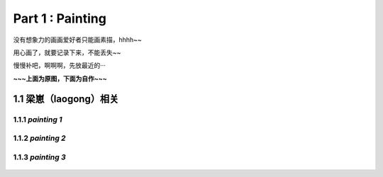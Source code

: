 **Part 1 : Painting**
===============================

没有想象力的画画爱好者只能画素描，hhhh~~

用心画了，就要记录下来，不能丢失~~

慢慢补吧，啊啊啊，先放最近的···

**~~~上面为原图，下面为自作~~~**

1.1 **梁崽（laogong）相关**
------------------------------------

1.1.1 *painting 1*
^^^^^^^^^^^^^^^^^^^^^^^
   
.. figure::
    _static\\painting\\zdl_1.jpg
    :alt: 不见了

1.1.2 *painting 2*
^^^^^^^^^^^^^^^^^^^^^^^ 

.. figure::
    _static\\painting\\zdl_2.jpg
    :alt: 不见了

1.1.3 *painting 3*
^^^^^^^^^^^^^^^^^^^^^^^

.. figure::
    _static\\painting\\zdl_xg_1.jpg
    :alt: 不见了
   

